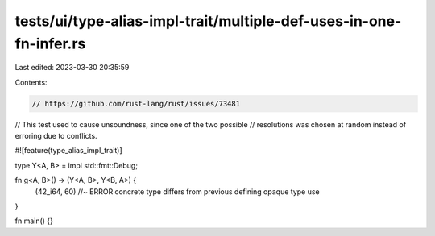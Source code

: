 tests/ui/type-alias-impl-trait/multiple-def-uses-in-one-fn-infer.rs
===================================================================

Last edited: 2023-03-30 20:35:59

Contents:

.. code-block:: rs

    // https://github.com/rust-lang/rust/issues/73481
// This test used to cause unsoundness, since one of the two possible
// resolutions was chosen at random instead of erroring due to conflicts.

#![feature(type_alias_impl_trait)]

type Y<A, B> = impl std::fmt::Debug;

fn g<A, B>() -> (Y<A, B>, Y<B, A>) {
    (42_i64, 60) //~ ERROR concrete type differs from previous defining opaque type use
}

fn main() {}


